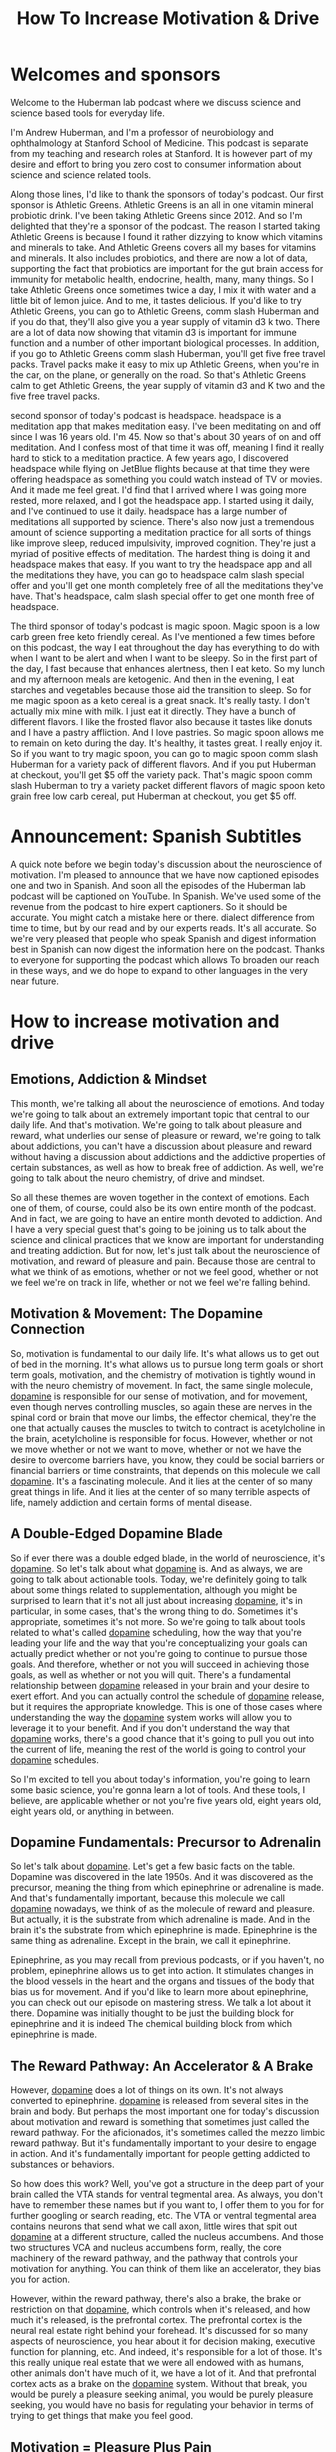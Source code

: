 :PROPERTIES:
:ID:       992061f3-0a9a-4e00-b7bd-f382cb2bf891
:END:
#+title: How To Increase Motivation & Drive

* Welcomes and sponsors
:PROPERTIES:
:CUSTOM_ID: welcomes-and-sponsors
:END:
Welcome to the Huberman lab podcast where we discuss science and science
based tools for everyday life.

I'm Andrew Huberman, and I'm a professor of neurobiology and
ophthalmology at Stanford School of Medicine. This podcast is separate
from my teaching and research roles at Stanford. It is however part of
my desire and effort to bring you zero cost to consumer information
about science and science related tools.

Along those lines, I'd like to thank the sponsors of today's podcast.
Our first sponsor is Athletic Greens. Athletic Greens is an all in one
vitamin mineral probiotic drink. I've been taking Athletic Greens
since 2012. And so I'm delighted that they're a sponsor of the podcast.
The reason I started taking Athletic Greens is because I found it rather
dizzying to know which vitamins and minerals to take. And Athletic
Greens covers all my bases for vitamins and minerals. It also includes
probiotics, and there are now a lot of data, supporting the fact that
probiotics are important for the gut brain access for immunity for
metabolic health, endocrine, health, many, many things. So I take
Athletic Greens once sometimes twice a day, I mix it with water and a
little bit of lemon juice. And to me, it tastes delicious. If you'd like
to try Athletic Greens, you can go to Athletic Greens, comm slash
Huberman and if you do that, they'll also give you a year supply of
vitamin d3 k two. There are a lot of data now showing that vitamin d3 is
important for immune function and a number of other important biological
processes. In addition, if you go to Athletic Greens comm slash
Huberman, you'll get five free travel packs. Travel packs make it easy
to mix up Athletic Greens, when you're in the car, on the plane, or
generally on the road. So that's Athletic Greens calm to get Athletic
Greens, the year supply of vitamin d3 and K two and the five free travel
packs.

second sponsor of today's podcast is headspace. headspace is a
meditation app that makes meditation easy. I've been meditating on and
off since I was 16 years old. I'm 45. Now so that's about 30 years of on
and off meditation. And I confess most of that time it was off, meaning
I find it really hard to stick to a meditation practice. A few years
ago, I discovered headspace while flying on JetBlue flights because at
that time they were offering headspace as something you could watch
instead of TV or movies. And it made me feel great. I'd find that I
arrived where I was going more rested, more relaxed, and I got the
headspace app. I started using it daily, and I've continued to use it
daily. headspace has a large number of meditations all supported by
science. There's also now just a tremendous amount of science supporting
a meditation practice for all sorts of things like improve sleep,
reduced impulsivity, improved cognition. They're just a myriad of
positive effects of meditation. The hardest thing is doing it and
headspace makes that easy. If you want to try the headspace app and all
the meditations they have, you can go to headspace calm slash special
offer and you'll get one month completely free of all the meditations
they've have. That's headspace, calm slash special offer to get one
month free of headspace.

The third sponsor of today's podcast is magic spoon. Magic spoon is a
low carb green free keto friendly cereal. As I've mentioned a few times
before on this podcast, the way I eat throughout the day has everything
to do with when I want to be alert and when I want to be sleepy. So in
the first part of the day, I fast because that enhances alertness, then
I eat keto. So my lunch and my afternoon meals are ketogenic. And then
in the evening, I eat starches and vegetables because those aid the
transition to sleep. So for me magic spoon as a keto cereal is a great
snack. It's really tasty. I don't actually mix mine with milk. I just
eat it directly. They have a bunch of different flavors. I like the
frosted flavor also because it tastes like donuts and I have a pastry
affliction. And I love pastries. So magic spoon allows me to remain on
keto during the day. It's healthy, it tastes great. I really enjoy it.
So if you want to try magic spoon, you can go to magic spoon comm slash
Huberman for a variety pack of different flavors. And if you put
Huberman at checkout, you'll get $5 off the variety pack. That's magic
spoon comm slash Huberman to try a variety packet different flavors of
magic spoon keto grain free low carb cereal, put Huberman at checkout,
you get $5 off.

* Announcement: Spanish Subtitles
:PROPERTIES:
:CUSTOM_ID: announcement-spanish-subtitles
:END:
A quick note before we begin today's discussion about the neuroscience
of motivation. I'm pleased to announce that we have now captioned
episodes one and two in Spanish. And soon all the episodes of the
Huberman lab podcast will be captioned on YouTube. In Spanish. We've
used some of the revenue from the podcast to hire expert captioners. So
it should be accurate. You might catch a mistake here or there. dialect
difference from time to time, but by our read and by our experts reads.
It's all accurate. So we're very pleased that people who speak Spanish
and digest information best in Spanish can now digest the information
here on the podcast. Thanks to everyone for supporting the podcast which
allows To broaden our reach in these ways, and we do hope to expand to
other languages in the very near future.

* How to increase motivation and drive
:PROPERTIES:
:CUSTOM_ID: how-to-increase-motivation-and-drive
:END:
** Emotions, Addiction & Mindset
:PROPERTIES:
:CUSTOM_ID: emotions-addiction-mindset
:END:
This month, we're talking all about the neuroscience of emotions. And
today we're going to talk about an extremely important topic that
central to our daily life. And that's motivation. We're going to talk
about pleasure and reward, what underlies our sense of pleasure or
reward, we're going to talk about addictions, you can't have a
discussion about pleasure and reward without having a discussion about
addictions and the addictive properties of certain substances, as well
as how to break free of addiction. As well, we're going to talk about
the neuro chemistry, of drive and mindset.

So all these themes are woven together in the context of emotions. Each
one of them, of course, could also be its own entire month of the
podcast. And in fact, we are going to have an entire month devoted to
addiction. And I have a very special guest that's going to be joining us
to talk about the science and clinical practices that we know are
important for understanding and treating addiction. But for now, let's
just talk about the neuroscience of motivation, and reward of pleasure
and pain. Because those are central to what we think of as emotions,
whether or not we feel good, whether or not we feel we're on track in
life, whether or not we feel we're falling behind.

** Motivation & Movement: The Dopamine Connection
:PROPERTIES:
:CUSTOM_ID: motivation-movement-the-dopamine-connection
:END:
So, motivation is fundamental to our daily life. It's what allows us to
get out of bed in the morning. It's what allows us to pursue long term
goals or short term goals, motivation, and the chemistry of motivation
is tightly wound in with the neuro chemistry of movement. In fact, the
same single molecule, [[id:a078c7ee-1a8a-48d4-917f-29a613464670][dopamine]] is responsible for our sense of
motivation, and for movement, even though nerves controlling muscles, so
again these are nerves in the spinal cord or brain that move our limbs,
the effector chemical, they're the one that actually causes the muscles
to twitch to contract is acetylcholine in the brain, acetylcholine is
responsible for focus. However, whether or not we move whether or not we
want to move, whether or not we have the desire to overcome barriers
have, you know, they could be social barriers or financial barriers or
time constraints, that depends on this molecule we call [[id:a078c7ee-1a8a-48d4-917f-29a613464670][dopamine]]. It's a
fascinating molecule. And it lies at the center of so many great things
in life. And it lies at the center of so many terrible aspects of life,
namely addiction and certain forms of mental disease.

** A Double-Edged Dopamine Blade
:PROPERTIES:
:CUSTOM_ID: a-double-edged-dopamine-blade
:END:
So if ever there was a double edged blade, in the world of neuroscience,
it's [[id:a078c7ee-1a8a-48d4-917f-29a613464670][dopamine]]. So let's talk about what [[id:a078c7ee-1a8a-48d4-917f-29a613464670][dopamine]] is. And as always, we
are going to talk about actionable tools. Today, we're definitely going
to talk about some things related to supplementation, although you might
be surprised to learn that it's not all just about increasing [[id:a078c7ee-1a8a-48d4-917f-29a613464670][dopamine]],
it's in particular, in some cases, that's the wrong thing to do.
Sometimes it's appropriate, sometimes it's not more. So we're going to
talk about tools related to what's called [[id:a078c7ee-1a8a-48d4-917f-29a613464670][dopamine]] scheduling, how the
way that you're leading your life and the way that you're
conceptualizing your goals can actually predict whether or not you're
going to continue to pursue those goals. And therefore, whether or not
you will succeed in achieving those goals, as well as whether or not you
will quit. There's a fundamental relationship between [[id:a078c7ee-1a8a-48d4-917f-29a613464670][dopamine]] released
in your brain and your desire to exert effort. And you can actually
control the schedule of [[id:a078c7ee-1a8a-48d4-917f-29a613464670][dopamine]] release, but it requires the
appropriate knowledge. This is one of those cases where understanding
the way the [[id:a078c7ee-1a8a-48d4-917f-29a613464670][dopamine]] system works will allow you to leverage it to your
benefit. And if you don't understand the way that [[id:a078c7ee-1a8a-48d4-917f-29a613464670][dopamine]] works,
there's a good chance that it's going to pull you out into the current
of life, meaning the rest of the world is going to control your [[id:a078c7ee-1a8a-48d4-917f-29a613464670][dopamine]]
schedules.

So I'm excited to tell you about today's information, you're going to
learn some basic science, you're gonna learn a lot of tools. And these
tools, I believe, are applicable whether or not you're five years old,
eight years old, eight years old, or anything in between.

** Dopamine Fundamentals: Precursor to Adrenalin
:PROPERTIES:
:CUSTOM_ID: dopamine-fundamentals-precursor-to-adrenalin
:END:
So let's talk about [[id:a078c7ee-1a8a-48d4-917f-29a613464670][dopamine]]. Let's get a few basic facts on the table.
Dopamine was discovered in the late 1950s. And it was discovered as the
precursor, meaning the thing from which epinephrine or adrenaline is
made. And that's fundamentally important, because this molecule we call
[[id:a078c7ee-1a8a-48d4-917f-29a613464670][dopamine]] nowadays, we think of as the molecule of reward and pleasure.
But actually, it is the substrate from which adrenaline is made. And in
the brain it's the substrate from which epinephrine is made. Epinephrine
is the same thing as adrenaline. Except in the brain, we call it
epinephrine.

Epinephrine, as you may recall from previous podcasts, or if you
haven't, no problem, epinephrine allows us to get into action. It
stimulates changes in the blood vessels in the heart and the organs and
tissues of the body that bias us for movement. And if you'd like to
learn more about epinephrine, you can check out our episode on mastering
stress. We talk a lot about it there. Dopamine was initially thought to
be just the building block for epinephrine and it is indeed The chemical
building block from which epinephrine is made.

** The Reward Pathway: An Accelerator & A Brake
:PROPERTIES:
:CUSTOM_ID: the-reward-pathway-an-accelerator-a-brake
:END:
However, [[id:a078c7ee-1a8a-48d4-917f-29a613464670][dopamine]] does a lot of things on its own. It's not always
converted to epinephrine. [[id:a078c7ee-1a8a-48d4-917f-29a613464670][dopamine]] is released from several sites in the
brain and body. But perhaps the most important one for today's
discussion about motivation and reward is something that sometimes just
called the reward pathway. For the aficionados, it's sometimes called
the mezzo limbic reward pathway. But it's fundamentally important to
your desire to engage in action. And it's fundamentally important for
people getting addicted to substances or behaviors.

So how does this work? Well, you've got a structure in the deep part of
your brain called the VTA stands for ventral tegmental area. As always,
you don't have to remember these names but if you want to, I offer them
to you for for further googling or search reading, etc. The VTA or
ventral tegmental area contains neurons that send what we call axon,
little wires that spit out [[id:a078c7ee-1a8a-48d4-917f-29a613464670][dopamine]] at a different structure, called the
nucleus accumbens. And those two structures VCA and nucleus accumbens
form, really, the core machinery of the reward pathway, and the pathway
that controls your motivation for anything. You can think of them like
an accelerator, they bias you for action.

However, within the reward pathway, there's also a brake, the brake or
restriction on that [[id:a078c7ee-1a8a-48d4-917f-29a613464670][dopamine]], which controls when it's released, and how
much it's released, is the prefrontal cortex. The prefrontal cortex is
the neural real estate right behind your forehead. It's discussed for so
many aspects of neuroscience, you hear about it for decision making,
executive function for planning, etc. And indeed, it's responsible for a
lot of those. It's this really unique real estate that we were all
endowed with as humans, other animals don't have much of it, we have a
lot of it. And that prefrontal cortex acts as a brake on the [[id:a078c7ee-1a8a-48d4-917f-29a613464670][dopamine]]
system. Without that break, you would be purely a pleasure seeking
animal, you would be purely pleasure seeking, you would have no basis
for regulating your behavior in terms of trying to get things that make
you feel good.

** Motivation = Pleasure Plus Pain
:PROPERTIES:
:CUSTOM_ID: motivation-pleasure-plus-pain
:END:
And that brings us to the important feature of motivation, which is that
motivation is a two part process, which is about balancing pleasure and
pain. Okay, most people think about motivation and reward, and [[id:a078c7ee-1a8a-48d4-917f-29a613464670][dopamine]]
is just trying to achieve pleasure. And indeed, [[id:a078c7ee-1a8a-48d4-917f-29a613464670][dopamine]] is released in
the brain from the VA at the nucleus accumbens, when we experience
things that we like.

So here's the way to conceptualize this. And if you can internalize
this, in your mind, it will really help you as you move through your day
trying to understand why you might be motivated or not motivated for
certain things. So when you're just sitting around not doing much of
anything, maybe you wake up in bed in the morning, you're thinking about
getting, getting up or not, this reward pathway is releasing [[id:a078c7ee-1a8a-48d4-917f-29a613464670][dopamine]] at
a rate of about three or four times per second, it's kind of firing in a
low level when I say firing me an electrical activity in the neurons. So
when you're just around, you feel okay, not depressed, not highly
motivated, not excited, maybe three or four times a second. If suddenly,
you get excited about something, you anticipate something, not receive
an award, but you get excited in an anticipatory way, then the rate of
firing the rate of activity in this reward pathway suddenly increases to
like 30 or 40 times. And it has the effect of creating a sense of action
or desire to move in the direction of the thing that you're craving. In
fact, it's fair to say that [[id:a078c7ee-1a8a-48d4-917f-29a613464670][dopamine]] is responsible for one thing and
for craving, and that's distinctly different from the way that you hear
it talked about normally, which is that it's involved in pleasure.

So yes, [[id:a078c7ee-1a8a-48d4-917f-29a613464670][dopamine]] is released in response to sex, it's released in
response to food, it's released in response to a lot of things. But it's
mostly released in anticipation and craving for a particular thing. It
has the effect of narrowing our focus for the thing that we crave. And
that thing could be as simple as a cup of coffee, it could be as
important as a big board meeting, it could be a big final exam, it could
be the person that we're excited to meet or see, [[id:a078c7ee-1a8a-48d4-917f-29a613464670][dopamine]] doesn't care
about what you're craving, it just releases at a particular rate. In
fact, if we just take a step back, and we look at the scientific data on
how much the [[id:a078c7ee-1a8a-48d4-917f-29a613464670][dopamine]] firing increases in response to different things,
you get a pretty interesting window into how your brain works and why
you might be motivated or not motivated.

** The Dopamine Staircase: Food, Sex, Nicotine, Cocaine, Amphetamine
:PROPERTIES:
:CUSTOM_ID: the-dopamine-staircase-food-sex-nicotine-cocaine-amphetamine
:END:
Let's say you're hungry, or you're looking forward to a cup of coffee,
or you're going to see your partner. Well, your [[id:a078c7ee-1a8a-48d4-917f-29a613464670][dopamine]] neurons are
firing at a low rate until you start thinking about the thing that you
want or the thing that you're looking forward to. Let's say you're
craving chocolate or a good meal, steak if you like steak, or a nice
plate of pasta, if you like pasta. When you eat that food, the amount of
[[id:a078c7ee-1a8a-48d4-917f-29a613464670][dopamine]] that's released in Reward pathway goes up about 50% above
baseline, the neurons there go from firing, you know, three or four
times per second to, you know, six or 10 times per second, it really
depends. And these aren't exact numbers. But if we were to measure the
amount of [[id:a078c7ee-1a8a-48d4-917f-29a613464670][dopamine]] that's released, it goes up about 50%. Alright, set
sex, which is fundamental to our species, continuation and reproduction,
although it doesn't have to be for for conceiving children. Sex does
release [[id:a078c7ee-1a8a-48d4-917f-29a613464670][dopamine]] and increases [[id:a078c7ee-1a8a-48d4-917f-29a613464670][dopamine]] levels about 100%. So basically
doubles. From nicotine of the sort that's in cigarettes, or some people
are taking nicotine in supplemental form, increases the amount of
[[id:a078c7ee-1a8a-48d4-917f-29a613464670][dopamine]] about 150% above baseline. It also does some other things that
we're going to talk about. But nicotine does that. And it's kind of
interesting that nicotine would increase the amount of [[id:a078c7ee-1a8a-48d4-917f-29a613464670][dopamine]] in your
brain very quickly, within seconds, that's 150 times over baseline as
opposed to sex which is 100% above or food which is 50%. Cocaine and
amphetamine increased the amount of [[id:a078c7ee-1a8a-48d4-917f-29a613464670][dopamine]] that's released 1000 fold
within about 10 seconds of consuming the drug.

** Subjective Control of Dopamine Release
:PROPERTIES:
:CUSTOM_ID: subjective-control-of-dopamine-release
:END:
However, just thinking about food, about sex, about nicotine, if you
like nicotine, or cocaine or amphetamine, can increase the amount of
[[id:a078c7ee-1a8a-48d4-917f-29a613464670][dopamine]] that's released to the same degree as actually consuming the
drug. Now, it depends, in some cases, for instance, the cocaine user,
the attic that wants cocaine can't just think about cocaine, and
increase the amount of that's released about a thousandfold, it's
actually much lower. But it's just enough to put them on the motivation
track for it to crave that particular thing.

Now, there are reasons why you would have brain circuitry like this, I
mean, brain circuitry like this didn't evolve to get you addicted. Brain
circuitry like this evolved in order to motivate behaviors toward
particular goals . Wwhen you're thirsty, sex in order to reproduce. And
we're going to talk about the relationship between estrogen and
testosterone and the [[id:a078c7ee-1a8a-48d4-917f-29a613464670][dopamine]] system because those hormones actually
bias [[id:a078c7ee-1a8a-48d4-917f-29a613464670][dopamine]] to be released. These things, and these brain areas and
neurons were part of the evolutionary history that led to the
continuation of our species. Things like cocaine and amphetamine, are
disastrous for most people, because they release so much [[id:a078c7ee-1a8a-48d4-917f-29a613464670][dopamine]], and
they create these closed loops where people, then only crave the
particular thing, cocaine, amphetamine, that leads to those massive
amounts of [[id:a078c7ee-1a8a-48d4-917f-29a613464670][dopamine]] release, most things don't release that that level
of [[id:a078c7ee-1a8a-48d4-917f-29a613464670][dopamine]].

** Social Media and Video Games
:PROPERTIES:
:CUSTOM_ID: social-media-and-video-games
:END:
Now nowadays, there's a ton of interest in social media, and in video
games. And it, there have been some measurements of the amount of
[[id:a078c7ee-1a8a-48d4-917f-29a613464670][dopamine]] released video games, especially video games that have a very
high update speed, where there's novel territory all the time. Now,
novelty is a big stimulus of [[id:a078c7ee-1a8a-48d4-917f-29a613464670][dopamine]], those can release [[id:a078c7ee-1a8a-48d4-917f-29a613464670][dopamine]]
somewhere between nicotine and cocaine, so very high levels of [[id:a078c7ee-1a8a-48d4-917f-29a613464670][dopamine]]
release.

** Addiction & Dopamine: Progressively Diminishing Returns
:PROPERTIES:
:CUSTOM_ID: addiction-dopamine-progressively-diminishing-returns
:END:
Social media is an interesting one, because the amount of [[id:a078c7ee-1a8a-48d4-917f-29a613464670][dopamine]]
that's released in response to logging onto social media initially could
be quite high. But it seems like likely that there's a taper in the
amount of [[id:a078c7ee-1a8a-48d4-917f-29a613464670][dopamine]], but and yet people still get addicted.

** Novelty, Sensation-Seeking & Anticipation
:PROPERTIES:
:CUSTOM_ID: novelty-sensation-seeking-anticipation
:END:
So why, why is it that we can get addicted to things that fail to get,
to elicit the same massive amount of pleasure that they initially did.
Being addicted to something isn't just about the fact that it feels so
good that you want to do it over and over again. And that's because of
this pleasure, pain, balance that underlies motivation.

So let's look a little bit closer at the pleasure, pain balance, because
therein lies the tools for you to be able to control motivation toward
healthy things and avoid motivated behaviors towards things that are
destructive for you. There are a lot of reasons why people try novel
behaviors, whether or not those are drugs or whether or not those are
adventure, thrill seeking things are they seek out new partners, where
you know, they take a new class, as you'll notice, I'm not placing any
judgment or value on these different behaviors, although I think it's
fair to point out that for most people, addictive drugs, like cocaine
and amphetamine, are very destructive. Actually, we know that about 15
to 20% of people have a genetic bias towards addiction, that, you know,
you sometimes hear that the first time that you use a drug, you can
become addicted to it. That's actually not been shown to be true for
most things, and most people, but for some people, that actually is
true. And we'll talk a little bit later about why certain people are
heavily biased toward becoming addicts on the first use of a particular
drug. It's actually very interesting. It has everything to do with
whether or not they were formerly addicted to something else.

** Craving: Part Pain, Part Pleasure & Pain Always Prevails
:PROPERTIES:
:CUSTOM_ID: craving-part-pain-part-pleasure-pain-always-prevails
:END:
But in any case, the way that addiction works, and the way that
motivation works generally in the non addictive setting, is that when
you anticipate something a little bit of [[id:a078c7ee-1a8a-48d4-917f-29a613464670][dopamine]] is released, and then
when you reach that thing, you're engaged in that thing. The amount of
[[id:a078c7ee-1a8a-48d4-917f-29a613464670][dopamine]] goes up even further. But as you repeatedly pursue a behavior,
and you repeatedly engage with a particular thing, let's say you love
running, or you love chocolate, as you eat a piece of chocolate, believe
it or not, it tastes good. And then there's a shift away from activation
of [[id:a078c7ee-1a8a-48d4-917f-29a613464670][dopamine]]. And there are other chemicals that are released, that
trigger a low level sense of pain.

Now, you might not feel his physical pain, but the craving that you feel
is both one part [[id:a078c7ee-1a8a-48d4-917f-29a613464670][dopamine]] and one part the mirror image of [[id:a078c7ee-1a8a-48d4-917f-29a613464670][dopamine]],
which is the pain or the craving for yet another piece of chocolate. And
this is a very important and subtle feature of the [[id:a078c7ee-1a8a-48d4-917f-29a613464670][dopamine]] system
that's not often discussed, people always talk about just as pleasure,
you love social media. So it gives you [[id:a078c7ee-1a8a-48d4-917f-29a613464670][dopamine]], and so you engage in
that you like chocolate, it releases [[id:a078c7ee-1a8a-48d4-917f-29a613464670][dopamine]].

So you do that. But for every bit of dopamine that's released, there's
another circuit in the brain that creates, you can think of it as kind
of like a downward deflection in pleasure. So you engage in something
you really want, and there's an increase in pleasure. And then there's
a, without you doing anything, there's a mirror image of that, which is
a downward deflection and pleasure, which we're calling pain. So for
every bit of pleasure, there is a mirror image experience of pain, and
they overlap in time very closely.

So it's sometimes hard to sense this, but try it the next time you eat
something really delicious, you'll take a bite, it tastes delicious. And
part of the experience is to want more of that thing. This is true for
any pleasureful experience. Now, the diabolical part about dopamine is
that because it didn't evolve, in order to get you to indulge in more
and more and more of something, what happens is that initially, you
experience an increase in pleasure. And you also experience this
increase in pain shortly after or woven in with the pleasure that makes
you want more of that thing. But with each subsequent time, that you
encounter that thing, that you pursue the chocolate, that you you pursue
the lover each time, the experience of dopamine release and pleasure is
diminished a little bit. And the diabolical thing is that the pain
response is increased a little bit.

And this is best observed in the context of drug seeking behavior. The
first time someone decides to take cocaine or amphetamine, they may do
it out of boredom, they may do it out of peer pressure, they may do it
to relieve some internal sense, maybe they're bored, or they're just
excited, maybe they're high in novelty, novelty seeking. There are a lot
of reasons why people might try a drug, far too many for us to, you
know, to get into our purse here. Maybe they don't even want to do it,
but someone encourages them. They will experience a huge dopamine
release, and they will feel likely very good. However, the next time
they take it, it won't feel quite as good. And it won't feel even as
good the third time or the next time.

But the amount of pain, the amount of craving that they experienced for
the drug will increase over time. So much of our pursuit of pleasure is
simply to reduce the pain of craving. So the next time you experience
something you really like, I don't want to take you out of that
experience. But it's really important that you notice this, that if
there's something you really enjoy, part of that enjoyment is about the
anticipation and wanting of more of that thing. And that's the pain
system in action.

** Desire Scales With Pain: The Yearning Function
:PROPERTIES:
:CUSTOM_ID: desire-scales-with-pain-the-yearning-function
:END:
And so we can distinguish between dopamine, which is really about
pleasure and dopamine which is really about motivation to pursue more in
order to relieve or exclude future pain. Let me repeat that. Dopamine
isn't as much about pleasure as much as it is about motivation and
desire to pursue more in order to reduce the amount of pain. And we are
now talking about pain as a psychological pain and a craving, although
people that miss a lover very badly, or that really crave a food very
badly, or that are addicted to a drug and can't access it will
experience that as a physical craving and a mental craving. The body and
brain are linked in this way. It's almost they'll describe it as
painful. They yearn for it.

And I think the word yearning is one that's very valuable in this
context, because yearning seems to include a whole body experience more
than just wanting, which could just be up in the mind. So your desire
for something is proportional to how pleasurable it is to indulge in
that thing, but also how much pain you experience when you don't have
it.

** The Croissant Craving Circuit
:PROPERTIES:
:CUSTOM_ID: the-croissant-craving-circuit
:END:
And you can now start to let your mind wander into all sorts of examples
of addictions or things that you happen to like. I'll use the example
that I sometimes use on here, which is my love of croissants, although
several of you pointed out these are called croissant. But then it
sounds like I'm trying to speak French and I always tried to do that
when I was a kid and I went to a bilingual school and it failed, then
it's gonna fail now, so I'm gonna call them croissants. They're
delicious. I love them. A really good one makes me want to eat six.
That's true. I have pretty good impulse control, I think, but it makes
me want to eat six. I taste it and it tastes so delicious. And unless I
really forced myself to experience the taste of it in my mouth and how
flaky, I'm getting hungry for it right now, and delicious, the croissant
is mostly, the taste of that croissant makes me want to eat more
croissants.

** "Here and Now" Molecules: [[id:2b6e8820-a254-4138-ad80-dc71c97a8082][Serotonin]], Bliss & Raphe Nucleus
:PROPERTIES:
:CUSTOM_ID: here-and-now-molecules-serotonin-bliss-raphe-nucleus
:END:
Now, eventually blood sugar goes up, satiety is reached, etc. What
happens then, what is satisfaction and satiety about? Well, that's a
separate neuromodulator. That's about the neuromodulator [[id:2b6e8820-a254-4138-ad80-dc71c97a8082][Serotonin]]. It's
about oxytocin. It's about a hormone system that involves something
called prolactin. So we're going to talk about all all of those in the
book, the molecule of more wonderful book. Those were described as the
here and now molecules, the ones that allow you to experience your
sensations and pleasure in the present, and for which the brain stops
projecting into the future.

##In Your Skin Or Out In the World So now let's talk about craving. And,
and these so called here and now molecules and how those engage in a
kind of push pull balance that will allow you to not just feel more
motivated, but also to enjoy the things in life that you are pursuing to
much greater degree. We have neurons in an area of our brain called the
raphe, RAPHE. The raphe releases [[id:2b6e8820-a254-4138-ad80-dc71c97a8082][Serotonin]] at different places in the
brain. [[Id:2b6e8820-A254-4138-Ad80-Dc71c97a8082][Serotonin]] is the molecule of bliss and contentment for what you
already have. I've talked before about excteroception. Exteroception is
a focus on the outside world, everything beyond the confines of your
skin. I also talked about interoception, a focus on things that are
happening internally within the confines of your skin.

Dopamine, and [[id:2b6e8820-a254-4138-ad80-dc71c97a8082][Serotonin]] can be thought of as related to external
reception. Dopamine makes us focused on things outside us that are
beyond what we call our personal space, where we actually have to move
and take action in order to achieve things. And [[id:2b6e8820-a254-4138-ad80-dc71c97a8082][Serotonin]] in general has
to do with the things that are in our immediate here and now. Hence the
description of these as the here and now molecules.

So it's interesting to point out that the body and the brain can direct
its attention towards things outside us or inside us or split our
attention between those. I talked about this in a previous podcast, but
if you didn't see it, no problem.

** Cannabinoids Lethargy & Forgetfulness
:PROPERTIES:
:CUSTOM_ID: cannabinoids-lethargy-forgetfulness
:END:
Just understand that dopamine biases us toward thinking about what we
don't have, whereas [[id:2b6e8820-a254-4138-ad80-dc71c97a8082][Serotonin]] and some of the related molecules like the
endocannabinoids if you picked up on the word cannabinoid, yes, it's
like cannabis because cannabis attaches to Endocannabinoid receptors.
And the endocannabinoids are receptors that, and chemicals that the
cannabinoids, that you naturally make, that are involved in things like
forgetting. It's not a coincidence that pot smokers don't have the most
terrific memory. You may know a few that have great memories. But
chances are they would have even better memories if they weren't pot
smokers.

But you make these molecules that bind to these receptors that make you
feel kind of blissed out and content in the present. Those are receptors
that exist in us not for the sake of consuming THC or marijuana, but for
sake of binding of our natural endogenous cannabinoids. So you got these
two systems, they're kind of like a push pull.

** The Almond Meditation
:PROPERTIES:
:CUSTOM_ID: the-almond-meditation
:END:
And if you were to say do the, you know, in the book, or wherever you
go, there you are.

Jon Kabat Zinn talks about this meditation practice that's different
than most meditation practices where you eat one almond, and you focus
all of your attention on the almond and the taste of the almond and the
texture of the almond. That's really a mindfulness practice that's
geared towards trying to take a behavior, which is normally about
pursuit, normally feeding as we're going we engage in feeding because of
dopamine, we pursue more of a food because of that pleasure-pain
relationship I talked about before. The focus on the one almond, or the
or becoming very present in any behavior, that normally would be a kind
of extra receptive pursuit behavior, and bring it into the here and now.
That's a mental trick, or a mental task that the mindfulness community
has really embraced in order to try and create increased pleasure for
what you already have. It's really trying to accomplish a shift from
dopamine being released to [[id:2b6e8820-a254-4138-ad80-dc71c97a8082][Serotonin]] and the cannabinoid system being
involved in that behavior.

So if you're interested in mindfulness, which is something I've talked
about before on this podcast, and I sort of made some off the cuff jokes
about the opposite of mindfulness being mindlessness. Mindfulness is a
vast space that is a mindful practice that a lot of people have engaged
in. And indeed, it can give you deeper appreciation for things that you
already have.

** Drugs That Shift Exteroception Versus Interoception
:PROPERTIES:
:CUSTOM_ID: drugs-that-shift-exteroception-versus-interoception
:END:
Dopamine has the quality of making people kind of rapidly in pursuit of
things. Look at people who are high on cocaine or amphetamine and they
are almost entirely extra receptive. Drugs like marijuana, the opioids,
anything that really hits the [[id:2b6e8820-a254-4138-ad80-dc71c97a8082][Serotonin]] system hard tend to make people
rather lethargic and content to stay exactly where they are. They don't
want to pursue much at all.

Occasionally, when people smoke marijuana or consume THC, their appetite
goes way up, and they really want to consume food. That's because of its
effects on insulin and its effects on blood sugar, which is a slightly
separate matter. But since some of you, probably your minds might have
gone to your, to those, either experiences or reports of what pot does.
That's why it does that. So you've got these molecules like dopamine
that make you focused on the things you want and the things you crave.
And then you've got the molecules that make you content with what you
have.

** Emotional Balance, Active & Passive Manipulation
:PROPERTIES:
:CUSTOM_ID: emotional-balance-active-passive-manipulation
:END:
So the most important thing, perhaps, in creating a healthy emotional
landscape is to have a balance between these two neuromodulator systems.
People that are always in anticipation and desire and seeking. That's
wonderful for pursuing goals. However, it's terrible for enjoying life.
And actually, those people are actually quite difficult to be around.
There's a certain almost, um, sociopathic element to people who are what
they call hyper dopaminergic. People who are always on the dopaminergic
scale, to the point where they are always pursuing goals. In fact, those
people are known to be, at least in the psychological spectrum, they can
be very manipulative, you know, dopamine, and the pursuit of something
doesn't necessarily have to be high energy and intense from the outside
when you observe it from the outside. In fact, there are people who will
manipulate in order to get what they want. This has been shown who have
high levels of dopamine release in their brain, but they've learned that
a kind of passive manipulation is the best way to maneuver through a
particular environment.

I don't want to focus too much on sociopathy, because those are kind of
extreme examples. But it just goes to show that people who identify a
goal and realize the series of steps that they need to take in order to
achieve that goal can either do it through ethical means or non ethical
means they can do it through active pursuit being the kind of type a
person that's always declaring their goals. And going after it, posting
it on Instagram, telling everybody about it, trying to recruit others,
there's that phenotype. There's that kind of signature of dopamine.

And then there are the people that want to get what they want. And
they're doing it by always serving other people by always taking care of
everybody else's needs by always trying to accomplish their goals, but
through a mode that at least from the outside seems more passive, or
more about supporting others, neither of these are good or bad. And
that's because dopamine is a molecule, it doesn't care how you reach
your goals, it only cares that you reach your goals, because the synth,
the internal sensation is one again, of mild pleasure, a little bit of
pain, although more pain over time, if you're not reaching those goals,
and it takes you away from the here and now.

** Procrastination: Leveraging Stress, Breathing, Caffeine, L-Tyrosine, Prescription Drugs
:PROPERTIES:
:CUSTOM_ID: procrastination-leveraging-stress-breathing-caffeine-l-tyrosine-prescription-drugs
:END:
So at about this point in the podcast, I'm guessing that some of you are
thinking, Okay, great, I want more dopamine, I want to be more
motivated. I don't want to procrastinate as much. And I want to be able
to experience life, I want these here and now molecules to be released
as well.

Well, there is a way to do that. But you have to understand the source
of procrastination is not one thing. There are basically two kinds of
procrastinators or so says the research. The first kind are people that
actually really enjoy the stress of the impending deadline, it's the
only way they can get into action. These are people that really like the
feeling of, you know, something being due in an hour, and how activated
and sharpened focus that makes them feel. Those people are people that
are tapping into the epinephrine system, the stress system, and for
which the stress really tightens their ability to see. It creates that
soda straw view of the world, it creates an action element in the body
that makes them feel like they want to move, it really eliminates all
the distractions, distractions for them. So they're actually leveraging
stress, internal stress, in order to achieve a state that they can't
seem to otherwise achieve.

I won't tell you what to do in order to overcome all kinds of
procrastination. But from a logical perspective, it makes sense,
therefore, for those kinds of people to think about other ways that they
can get their system into activation. I've talked about this in previous
podcasts. But a couple of those tools might be the what we call super
oxygenation breathing, which I admit is not always super oxygenating. So
this would be if you want, didn't want to consume anything, this could
be 25 or 30 cycles of in deep inhales and exhales it's likely to create
some anxiety and low level stress. If you're someone who's prone to
panic attacks. I wouldn't recommend this. But it's pretty
straightforward. It will deploy adrenaline into your system and you will
find that your visual field is focused and you will be able to work and
focus better than if you just kind of waited around for some wave of
motivation to wash over you. Normally, you're waiting for that deadline
to come into sight and then that's what the stimulus is but you can self
direct adrenaline release without ingesting anything. You can also
ingest coffee, caffeine or you know, Maté or something like that, which
is what I prefer very often to coffee, which has caffeine. Caffeine does
release dopamine at low levels, how much it releases dopamine is
unclear. It's aims to increase firing in these neurons in the nucleus
accumbens by about 30%, which is a pretty low level, but it can create
agitation. So for caffeine sensitive people, that could be a problem.
I've talked before about things like l tyrosine, the precursor to
dopamine, or mceuen. appearance, I talked about that in the last
episode. But if you didn't see that, just to remind you, l tyrosine is
present. In red meats, it's in certain nuts. And l tyrosine is the
precursor to dopamine. You can supplement all tyrosine if you like, you
will get a big inflection in dopamine, but there is a crash associated
with it. However, it will increase motivation in the short term. Not
suggesting anyone do this. I want to be very clear say what I always say
I'm not a doctor, I don't prescribe anything. I'm a professor, I profess
things. You have to know whether or not these things are appropriate for
your mental and physical health or not. So you need to consult a doctor.
For instance, people who suffer from schizotypal or schizophrenia or
mania should probably not be taking supplements that increase their
dopamine levels.

Now, if you can't increase your level of focus, and your level of
alertness and your level of motivation using breathing, well then there
might be something else at play. There are other procrastinators for
which they simply are not releasing enough dopamine, they're not making
enough dopamine. And for those people, there are a variety of things
that can increase dopamine, I do suggest you talk to a psychiatrist or
doctor I've talked about mucuna pruriens, which is 99.9% l dopa, the
precursor to dopamine. So there are people that do much better when they
take things that increase their dopamine levels. There are
antidepressants like Wellbutrin, probuterone, which increass (is that
the other name for it), which increased dopamine and epinephrine, it can
increase risk of epileptic attacks if you're epileptic. So again, you
have to talk to your doctor, but they will increase dopamine and
motivation and focus.

** When Enough Is Never Enough; How Dopamine Undermines Itself
:PROPERTIES:
:CUSTOM_ID: when-enough-is-never-enough-how-dopamine-undermines-itself
:END:
However, if you think back to our earlier discussion about dopamine,
dopamine, if it's very high, creates a sense of pleasure and the desire
for more. So you can also become a person for which enough is never
enough. The only thing that dopamine really wants, is more of the thing
that releases dopamine. And so big inflections in dopamine, whether or
not they come from cocaine, or whether or not they come from a
supplementation caffeine, exercise, study regime, will just make you
want more of something. And we've all heard before of growth mindset,
this incredible discovery of my colleague, Carol Dweck, or some of these
positive mindsets that the psychology community has put forth as really
good for pursuit of goals and pursuit of things that require long bouts
of effort. Well, it's wonderful if you can learn to attach dopamine to
that process psychologically. But if you're starting to augment the
amount of dopamine increase, the amount of dopamine through things like
supplementation and prescription drugs, what's going to happen is,
you're not only going to need to pursue more and more of the sorts of
things that are, that are associated with the dopamine. So more, doing
more studying, more sport, more pursuit, higher mountains, more money,
more whatever. But we know that over time, the mirror image of that the
pain of lack of accomplishment will also increase. This is the
pleasure-pain relationship that we talked about earlier.

So in a few moments, I'm going to talk about how to think about healthy
dopamine schedules. But I just want to take a step back for a second.
And talk a little bit about the flip side of dopamine, what happens
after the so called dopamine crash, what mechanisms are installed in us,
because believe it or not, there are mechanisms that are installed in
all of us that really put the complete and total break on dopamine, why
they're there and what they do, because you've experienced these before,
and there are actually ways that you can navigate them, these dopamine
crashes, or these intentional dopamine suppression mechanisms, in order
to leverage healthier dopamine schedules, and to feel more motivated.

** Dopamine-Prolactin Dynamics: Sex, Reproduction & Refractory Periods
:PROPERTIES:
:CUSTOM_ID: dopamine-prolactin-dynamics-sex-reproduction-refractory-periods
:END:
Perhaps one of the most fundamental mechanisms in all humans is the
neural circuitry designed for seeking out mates and for reproduction.
And that's because the continuation of any one species is the primary
driver for any species. That's just the reality. Now I'm removing all
context here. So whatever I say, of course, it's in the, in the, you
know, on a backdrop of, you know, consensual age, appropriate, species
appropriate, context appropriate all of that. This is not about the
sociology of reproduction and sex. This is about the biology. The
biology of sex in males and females doesn't matter if it's x X
chromosome X, Y chromosome x, x, y, x, y, y, it doesn't matter.

The reality is that dopamine is released on anticipation and
consummation of sex and reproduction. And after orgasm, regardless of
chromosomal background, there's a dramatic decrease in dopamine and an
increase in a hormone called prolactin. Prolactin is associated with
milk letdown in lactating mothers, it's also present in males. And in
general prolactin creates a sense of lethargy of stillness and lack of
desire to move and lack of desire to pursue more of whatever released
the dopamine. Prolactin in fact sets the refractory period on a male's
ability to mate again. Now, this is going to vary tremendously from
individual to individual. It also can, there are data showing that it
can vary tremendously from mate pairing to mate pairing. The number one
thing that releases dopamine is novelty. And it is true that the
refractory period is shortened by the introduction of novel mates.

** The Coolidge Effect: Novelty-Induced Suppression of Prolactin
:PROPERTIES:
:CUSTOM_ID: the-coolidge-effect-novelty-induced-suppression-of-prolactin
:END:
This was first shown in a kind of classic experiment in of all things in
chickens. This is called the Coolidge effect. And the story is, the
story goes and I believe it's a true story. It's actually in all the
neuroendocrinology textbooks, so I believe it's true, is that President
Calvin Coolidge was visiting a chicken farm. They were being taken
around. And the person who was hosting the visit showed them a rooster.
That was Coolidge and his wife were on the visit, and said, This rooster
calculates 1000s of times per day. And Mrs. Coolidge apparently kind of
elbowed President Coolidge and said, You hear that kind of like pointing
out the the prowess of this rooster. And Coolidge said, Yeah, but let me
ask you a question. Same hen, or different hens, it turns out, it was
different hens. And the reason is the introduction of a novel mate
increases dopamine levels. And what's interesting about this is that
after copulation, prolactin goes through the roof and prevents further
copulation, dopamine crashes. But the introduction of some sort of
novelty shortens this.

** Vitamin B6, Zinc As Mild Prolactin Inhibitors
:PROPERTIES:
:CUSTOM_ID: vitamin-b6-zinc-as-mild-prolactin-inhibitors
:END:
Now, this is not a ploy for people to change mates often, that, what
this is, is a story about the dopamine and prolactin system that also
exists in humans. Now, there are actually things that people in certain
communities take in order to bypass these refractory periods.

There's actually drugs that increase dopamine suppress prolactin, and
vice versa. There's actually another way to suppress prolactin. Vitamin
B6 is a fairly potent prolactin inhibitor, as is zinc. And if you look
out there in the literature, and for those of you that are in the
wellness and kind of sports performance community, a lot of the so
called quote unquote, testosterone boosters are actually combinations of
vitamin B6, and zinc, which inhibit prolactin, and by way of inhibiting
prolactin increased dopamine, so they do have some some, you know,
functional effect in that regard. They're not really increasing
testosterone directly, they're suppressing prolactin levels. And there
are clinical conditions like hyperprolactinemia, which leads to massive
decreases in libido, etc. And there are prescription drugs to treat high
hyperprolactinemia which of course, should, you should always talk to an
endocrinologist about those sorts of prescription drugs.

** Schizophrenia, Dopamine Hyperactivity and Side Effects of Anti-Dopaminergic Drugs
:PROPERTIES:
:CUSTOM_ID: schizophrenia-dopamine-hyperactivity-and-side-effects-of-anti-dopaminergic-drugs
:END:
So it's interesting that this very basic mechanism of dopamine and
prolactin this sort of motivation, no, no more motivation is a system
that evolved for reproduction first, but that actually takes place and
you can see in elsewhere in the world. For instance, schizophrenia, a
disease that has many different types and facets, but schizophrenia is a
case of an often of hyper activation of the dopamine system. So much so
that it can make people feel kind of high, they hallucinate. I mean,
we're talking very, very high, or dysregulated dopamine circuits in the
brain. One of the treatments for schizophrenia are drugs that block
dopamine receptors. And if you have the, it's unfortunate, you know,
there are so many people that are out on the street these days who have
schizophrenia, some of whom are taking their meds, some of whom aren't.
If you ever see somebody on the street that's doing what's it's like a
lip smacking and writhing. It's actually called tardive dyskinesia. This
is a movement disorder that's created by taking these anti dopaminergic
drugs.

So you can imagine these anti dopaminergic drugs, while being very
effective in suppressing hallucinations, they create these movement
problems because of dopamine, it's important for the movement circuitry,
so called pyramidal circuitry for the aficionados. In addition, you
sometimes see in males that take these drugs, drugs like haloperidol and
the and the other dopamine blockers that they actually develop breast
tissue, gynecomastia. So the development of male breast tissue is
because of the elevated levels of prolactin because they're suppressing
their dopamine so much. Now, that's a really extreme case. But maybe,
perhaps, if you if you see somebody engaging these very strange kind of
face riding and body riding behaviors, that's actually not a consequence
of their mental illness. That's a consequence, most often of the drugs
that they're taking to treat the mental illness, those are side effects
of those drugs.

** Prolactin, Post-Satisfaction "Lows" & Extending the Arc of Dopamine
:PROPERTIES:
:CUSTOM_ID: prolactin-post-satisfaction-lows-extending-the-arc-of-dopamine
:END:
Now prolactin is increased. Anytime we have some really heightened,
intense experience. It's not just released after sex and reproduction,
prolactin is released after some major event and is actually
responsible, it's thought, for some of postpartum depression. For
different types of kind of the let down, the low, I can distinctly
remember that after finals, or after publishing a big paper, I would be
very, very happy. But then I'd find that oh, you know, like, what next,
are, things might seem a little bit dimmed or dulled out for the next
day or so or the following week. The timescales on these are gonna vary,
because some people release a lot of dopamine for a very long time, in
response to something great, and other people have a quick inflection of
dopamine, and then they're back to feeling not so great. It really
varies from person to person. In fact, long ago, I served as I learned
about dopamine reward circuitry and the relationship between dopamine
and prolactin, I started to leverage this, believe it or not, after some
major event, I would take a couple 100 milligrams of vitamin B5, I think
for people who have diabetic neuropathy, you need to be careful with
vitamin B6, check with your doctor. I was told, although I haven't found
the literature on this, that it can, in some cases, exacerbate
peripheral neuropathy. But for most people, it's thought to be
reasonably safe. But again, always check with your physician. But I
would take some B6 to kind of offset some of that low. And actually, I
don't know if it was subjective or not. But it seemed to have somewhat
of a of a positive effect.

I also started just internalizing the fact that dopamine is so
subjective, there are objective aspects to dopamine and how much is
released. But there's also some subjective effects to dopamine. And so
one of the things that you can do in order to generally just be a
happier person, especially if you're a person in pursuit of long term
goals of any kind, is, the longer that you can extend that positive
phase of the dopamine release. And the more that you can blunt the pain
response to that, the better.

And you can actually do this cognitively, I used to joke with my lab
that when we publish a paper, I would get really excited. But I wouldn't
allow myself to get too excited. What I wanted to do instead, and what
I've still tried to do is try and extend the arc of that positive
experience as long as I possibly can simply by thinking back like, Oh,
that was really cool. I really enjoyed doing that work, I really enjoyed
the discovery, I really enjoy doing that with the people that I was
working with at the time, what a pleasure that was, I can get this very
easily from pictures of people and things like Costello that I really
enjoy trips that I've taken, so you can extend pleasure without having
to engage in that behavior over and over. That's extending the arc of
that dopamine release, as well it offset some of the pain of not having
that experience occur over and over and over again.

** The Chemistry of "I Won, But Now What?"
:PROPERTIES:
:CUSTOM_ID: the-chemistry-of-i-won-but-now-what
:END:
Now for the high performers out there. You're probably familiar with
this. Many people who have a big achievement, their first thoughts are,
well, now what. What am I going to do next? How am I ever going to
exceed that? And indeed, many people who are very high on this kind of
dopamine sensation and novelty seeking scale, are prone to addiction.
They're prone to the rabid pursuit of external goals of external
reception, to the neglect of these internal mechanisms that allow them
to feel calm and happy.

So for people that are very driven, very motivated, adopting a practice
of being able to engage in the here and now, the sort of almond type
practices we talked about earlier, of learning how to achieve a really
good night's sleep on a regular basis through tools and mechanisms I
talked about in previous podcasts gives us sort of balance to the
pleasure seeking for an offsetting of pain and the pleasure in the here
and now.

** Healthy Emotional Development: Child and Parent
:PROPERTIES:
:CUSTOM_ID: healthy-emotional-development-child-and-parent
:END:
So pleasure is really two things. It's a joy in pursuit. But it's also
the joy in what you have. And there's a beautiful model of emotional
development that was developed by Allan schore, a professor at UCLA and
psychiatrists that talks about some of the basics of good infant parent
attachment where good parenting that leads to healthy adult
relationships and emotion regulation tends to include both sides of this
dopamine [[id:2b6e8820-a254-4138-ad80-dc71c97a8082][Serotonin]] spectrum.

He talked about the relationship between child and parent. Typically was
the mother but also father, where you can get the child really excited
by kind of squealing and ramping them up or talking about something or
ice cream or play and the kid gets very excited. That's the dopaminergic
system, the anticipation of something that's coming, but as well,
engaging with children in a way that's really about everything that you
have right in the here and now. The reading of the book. The kids always
seem to ask one more time, one more, they seem to want more of the
things that they enjoy, but really engaging with them in a way that
increases their sense of pleasure for what's right there, as well as
giving them a lot of things to be excited about and positive
anticipation.

** Never Say "Maybe" (Reward Prediction Error)
:PROPERTIES:
:CUSTOM_ID: never-say-maybe-reward-prediction-error
:END:
Now, having worked years ago with at risk kids, and also with young kids
at summer camps and things like that, one of the things that you learn
is you never say maybe to a kid about a reward.

If you say we might have ice cream later, you're essentially saying, we
are having ice cream, they don't hear the maybe part. And it turns out,
adults don't either. It's really interesting. There's something called
reward prediction error. I've talked about this before, but I haven't
really talked about it deeply in the context of the dopamine system.

Dopamine, as I've said, is involved in anticipation of wanting, not of
having. it's involved in motivation toward the thing that you want. And
it biases us towards action. Reward prediction error equals the actual
amount of dopamine that's released in response to something versus,
minus the amount that's expected.

Okay. So if you tell a kid, we might have ice cream, they hear we're
gonna have ice cream, and they expect it. And if you later say, well,
we're not gonna have ice cream and I said maybe, that's actually going
to lead to a much bigger crash in dopamine, it's going to lead to a
negative signal, a punishment signal, it's literally going to feel like
pain.

So kids, you can leverage this. If your parents say maybe they're
effectively telling your dopamine system, absolutely. Now, adults are
like this, too, if we think something might happen, and it doesn't
happen, there's a big crash in our, in our effect, in our emotionality.
And that's because that dopamine system goes from firing about three to
four times per second to about 10, or 15 times per second, in the
possibility that something might happen.

** Surprise!
:PROPERTIES:
:CUSTOM_ID: surprise
:END:
Possibility is deeply woven into our biology of the dopamine and
motivation system, as a way for us, presumably in ancient times, to
explore novel territories and get a sense that maybe there's water
there, maybe there are mates there, maybe there's better food there,
maybe there's resources there.

The maybe as important thing that in language terms, maybe means maybe,
but in neurobiological terms, maybe means perhaps there's going to be
the surprise of an even bigger dopamine reward. And the one thing
dopamine loves more than anything else, is surprise. When we get
something positive, we go to the mailbox, we're expecting some bills,
and you open it up, and you get a letter from somebody you haven't
thought about in a long time and you adore that person. That's a huge
dopamine release, it actually triggers neural plasticity, you probably
never forget that because of the way that dopamine gates plasticity,
when we get a surprise of something that we didn't want. Also, it
creates plasticity.

So the surprise, novelty, motivation and reward, they're all woven into
this package that we call dopamine. And the cool thing is, you can
actually regulate this whole system in a way that will steer you or lean
you towards more positive anticipation of things in life and less
disappointment, it's simply a matter of adjusting what we call the
dopamine schedule.

** Are You Suppressing Your Drive and Motivation By Working Too Late?
:PROPERTIES:
:CUSTOM_ID: are-you-suppressing-your-drive-and-motivation-by-working-too-late
:END:
Okay, a couple things before we continue, we're gonna talk about
attention deficit in a few minutes. But before that, I want to talk
about something that I've mentioned before in previous podcasts, but
that you may not be aware of, and if you're aware of you may still be
doing which is severely injuring your ability to release dopamine, it's
creating a sense of disappointment in ways that are most likely hurting
you mentally and physically.

And that's the blunting of dopamine. By viewing light in the middle of
the night, I realized this is not a discussion about sleep and circadian
rhythms. But the data now are so strong, showing that viewing bright
light from about 10pm to 4am, to often triggers activation of the
circuit called the habenula. So this is the eye, it goes from your
retina to a structure called the habenula, HABELUNA, then from the
habenula to some of this reward circuitry and it suppresses the
activation of the reward circuitry. Not just in that moment, but to
things that you normally positively anticipate and pursue.

And the reason I'm bringing this up now is because I haven't really gone
into depth on the dopamine system before. Now you understand you have
this very precious reward system, that's kind of a double edged sword,
it needs to be taken care of and treated well, you want to use it but
not overuse it, etc. But getting bright light exposure in the middle of
the night is reducing your capacity to release dopamine. So it's not
just about the sleep that you're not getting in that time. It's also
that you're not getting the dopamine that's, that would otherwise be
available to you. So you're actually taking, think of light in the
middle of the night as a kind of antagonist. It's kind of a blocker of
dopamine, maybe that'll help you. If you're somebody who has to work in
the middle of the night and you want to bypass this dopamine
suppression. Please see the episode about jetlag and shift work because
there are a lot of tips there that will allow you to do that.

** Disambiguating Pleasure and Drive: Dopamine Makes Us Anti-Lazy
:PROPERTIES:
:CUSTOM_ID: disambiguating-pleasure-and-drive-dopamine-makes-us-anti-lazy
:END:
In order to understand how to control the dopamine system how to
leverage it for a better life. You need to understand the results of a
very important experiment. This works experiment was able to separate
pleasure from motivation. It's a very simple, but like many simple
experiments, a very elegant experiment. What they did, and this has now
been done in animals and in humans, they offered rats food, it was a
food that they particularly light. And the animals would press a lever
for a pellet of food. Kind of classic experiment, they'd eat the food
and they presumably liked the food because they were motivated to press
the lever and eat it. Great.

They took other rats, they eliminated the dopamine neurons, you can do
this by injection of a neurotoxin that destroys these neurons. So they
actually had no dopamine in their brain, they have no ability to release
dopamine. And they gave them a lever, that rats would sit there and
they'd hit the lever and they'd eat the food, they're still enjoyed the
food. So you say well, okay, so dopamine isn't involved in motivation
and is involved in pleasure. No, it absolutely is, they could still
enjoy the food. But if they moved the rat, literally one body length
away from the lever, what they found was the animals that had dopamine
would move over to the lever, press it and eat. And the ones the rats
that did not have dopamine available to them, wouldn't even move one
body length one rat length, to the lever in order to press it and get
the food.

Dopamine therefore, is not about the ability to experience pleasure. It
is about motivation for pleasure. This has been repeated in humans in a
variety of different scenarios, you can't really do the lever press
thing quite as easily. But we know that people have low levels of
dopamine are simply less motivated, even though they can achieve
pleasure. And this has serious ramifications for the fact that now,
quote, unquote, pleasure or ways to induce things that we believe give
us pleasure, are everywhere and they're within reach. We don't have to
forage for our food, there's lot of highly processed high sugar, high
fat foods, there's also foods that are healthy, that tastes good, but
they're and hopefully, they're pretty easy to get. All that different
people have different access to things, of course. But dopamine isn't
about the ability to experience pleasure, it's about how motivated you
are to reach those pleasures.

And so many of you are probably thinking, wow, I'm not a very motivated
person. Like you talked about the one kind of procrastination earlier,
what about when I just feel kind of mad about life. Now, for some of
you, there may be a real clinical depression and you should talk to a
professional, there are very good prescription drugs that can really
help people. There's also great non drug treatments of psychotherapy and
other treatments that are being developed. In addition to psychotherapy,
and the various kinds of psychoanalysis, etc, that one can use. I think
the data really point to the fact that a combination of pharmacology and
talk therapies are generally best. And there are a huge range of these
things. I know many of you are in these professions. We're not going to
talk about that right now.

** Beta-Phenylethylamine (PEA), & Acetyl L-Carnitine
:PROPERTIES:
:CUSTOM_ID: beta-phenylethylamine-pea-acetyl-l-carnitine
:END:
There is a compound that's kind of interesting. In the supplement space
that isn't Mcuna prurines, L-dopa, it's not L-tyrosine. That isn't
promoting massive releases of dopamine or even dopamine alone, but a
combination of dopamine and [[id:2b6e8820-a254-4138-ad80-dc71c97a8082][Serotonin]] and it's an intriguing molecule,
it's sold over the counter (again, you have to check with your health
care provider before you would take anything or remove anything that's
very important), which is but it's um, phenol, phenol, ethyl amine or
PEA or beta fino ethyl amine. It releases dopamine at low levels but
also [[id:2b6e8820-a254-4138-ad80-dc71c97a8082][Serotonin]] at low level. So it's kind of a cocktail of the
motivation molecules as well as the quote unquote here and now
molecules. And people's response, this varies widely, but many people
report feeling heightened sense of mental acuity well being etc. It is a
bit of a stimulant, like anything that triggers activation, the dopamine
and norepinephrine pathway, but is an interesting supplement. I actually
haven't tried it before. So I can't report on my own experiences. I will
point you however to examine.com it wouldn't be a Huberman lab podcast
episode if I didn't point you to examine.com, this incredible free
resource where you can put in any supplement and it will tell you the
quote unquote human effect matrix, it'll point you to the various
studies. We always provide a link to this in the caption, it's an
amazing resource. So you can go there to explore more.

But I haven't talked about beta phenol ethyl amine before in previous
podcast and I wanted to add it to the list of things that tap into the
dopamine system that are in this, I guess we call it down the
supplementation space. I personally am fascinated by these supplements
and the things that exist out there that are non prescription that seem
to at least in some people have positive effects. For instance, last
episode, we talked about acetyl l carnitine. Which there are several
papers that report antidepressant effects as well as positive effects on
other things, sperm health, ovarian health, etc. I learned from a
colleague that acetyl l carnitine in Europe is actually a prescription
drug. In the US, it's sold over the counter. So I guess depending on
where you're listening to this, the availability might vary. And as
always, I put the caveat, you have to check with your health care
provider if it's right for you. But I'm fascinated by the fact that
these things exist, and that they lie somewhere between prescription
drugs and doing nothing. And that makes them interesting compounds. And
I think that PEA, beta phenol ethylamine is yet another one of the such
compounds.

** Attention Deficit Disorders, Cal Newport Books, Impulsivity & Obesity
:PROPERTIES:
:CUSTOM_ID: attention-deficit-disorders-cal-newport-books-impulsivity-obesity
:END:
I am going to talk a lot about attention deficit and attention deficit
hyperactivity disorder in a future episode. But I do want to mention it
today in the context of dopamine, and impulsivity, so ADHD, or ADD. So
attention deficit hyperactivity disorder, add our clinical diagnoses. I
think a lot of people nowadays walk around and say I have ADD or you
have ADD. And indeed, one can create a sort of ADD by attention
switching all the time. I'm a big fan of Cal Newport, he wrote the book,
deep work, he, I believe he was the one who said, context switching is
terrible for the brain. It's like the worst thing for the brain, because
then the brain learns to context switch, and real deep work,
productivity, learning of all kinds of good relationships of all kinds
really come from depth of experience, not from breadth of experience
within the moment.

And so I think it's important to know that there's clinical ADHD and
ADD, and then there's the kind that people are kind of inducing, and
through distraction, and social media and phones, etc. And those can
sometimes lead to clinical, ADHD and ADD. But I want to talk about ADHD
and ADD in kids just briefly. The drugs that are normally given to treat
those conditions, ADHD and ADD, are things like Adderall, things that
have very amphetamine like qualities and structures. And you might ask,
why would they do that? Well, it turns out that in kids, these activate
that for brain circuitry, the break that exists on the deeper mezzo
limbic circuitry. So as you recall, there's the BTA and nucleus
accumbens as a kind of accelerators on dopamine. And then there's the
prefrontal cortex, which acts as a brake and can limit impulsivity. And
those drugs tend to increase the activity of neurons in that pathway,
the prefrontal cortex, and it reduces impulsivity. In fact, there's a
experiment described in the book the molecule of more, which is really
interesting, where they looked at impulsivity in obese children. And it
turns out, they did this experiment in a safe way, that they looked at
kids, both obese kids and non obese kids and their willingness to cross
a very busy highway. And it turns out that the obese kids got hit by
cars more often than non obese children. It turns out, this was a
virtual reality experiment. And it had nothing to do with the fact that
they were obese or limitations on movement or speed of movement. It was
that the obese children were more impulsive in a variety of context, not
just in this virtual crossing the street thing. And it turns out, the
data point, to the fact that impulsivity at age 10 is actually
predictive of over eating disorders at a later stage in life. So some of
these drugs that are designed to create heightened activity in the
braking system, the decelerator of the reward pathway, are designed to
reduce impulsivity because they suppress the release of dopamine. And
they allow, hopefully, they allow children and and when they become
adults, to better control the schedule of dopamine release.

** Leveraging Dopamine Schedules
:PROPERTIES:
:CUSTOM_ID: leveraging-dopamine-schedules
:END:
So now let's talk about what is the dopamine schedule and how you can
leverage this in order to have heightened levels of motivation, but not
get so much dopamine that you're experiencing a crash afterwards. And
also so that you can experience heightened pleasure from the various
pursuits that you are engaged in in life. I know many of you are
interested in tools that will allow you to be more motivated to focus
longer, sleep better. That's really what the Huberman lab podcast is all
about, but always framed in the context of neurobiological principles
and objective mechanisms. There are some tools that we can apply to the
dopamine system and motivation that can really improve our ability to
stay in pursuit of things, as well as enjoy things after we've achieved
our goals or even in route our goals.

And here's the key principle. Dopamine is very subjective, meaning you
can either allow yourself to experience the pleasure of reaching a
milestone of achieving or some craving or not. Now that won't work in
the extreme cases of drugs, like cocaine and amphetamine, but it's
actually pretty powerful what one can do with the subjective system. In
fact, I'm going to describe to you an experiment that highlights just
how powerful that subjective readout or the subjective interpretation of
a given experience really can be, even at the level of pharmacology. I
love examples of subjective effects over things that would otherwise
seem hardwired because they really illustrate the interplay between our
cognition, our belief system, and what would otherwise be these, you
know, just plug and chug kind of mechanisms of, you know, you eat X
amount of chocolate, or you drink X amount of water after being water
deprived for a certain amount of time, and you get X amount of dopamine.

** Subjective Control of Dopamine and Drug Effects: The "Adderall" Experiment
:PROPERTIES:
:CUSTOM_ID: subjective-control-of-dopamine-and-drug-effects-the-adderall-experiment
:END:
Here's the experiment. The experiment was just published on March
18 2021. So very recently, and the title of the experiment is
expectation for stimulant type modifies caffeine effects on mood and
cognition. This was done in college students, it's a fascinating study.
What they did is they gave college students either placebo, essentially
nothing or 200 milligrams of caffeine. 200 milligrams of caffeine is
about what's in, well, a typical coffee like a medium coffee that you
buy, a drip coffee, or a coffee that you'd make at home, it's a fair
amount of caffeine, if you were to take it in pill form, it would
definitely make you feel more alert unless you were one of those
mutants, literally mutants that is insensitive to caffeine, and those
mutants are pretty rare. So they took 65 undergraduate students in
college, they randomized them to either placebo or caffeine. And they
told them that they were either getting caffeine or Adderall. Now
Adderall cognitively carries a very different expectation. College
students know Adderall to be a much stronger stimulant than caffeine.
They know it to create a sort of high. This is the way the students
described it. And they thought that it would increase their level of
focus, and their ability to perform work. So what's really interesting
is there was definitely an effect of placebo versus caffeine. That's not
surprising, however, right? You take a placebo, you may or may not feel
more alert, but you take 200 milligrams of caffeine, very likely, you're
gonna feel very alert, but there was also an effect of whether or not
the students thought they were getting caffeine or Adderall. The
subjects receiving caffeine reported feeling more stimulated, anxious
and motivated than the subjects that received the placebo. Okay. But the
ones that expected Adderall reported stronger amphetamine effects, so
they felt much more high, they performed better on a working memory
test. And in general, they had all the increased cognitive effects that
would have been, seen with Adderall. But they were only ingesting
caffeine. And so this shows an interaction between the drug caffeine and
the expectation that it was Adderall. So it led to heightened
performance simply because the students thought they were getting
Adderall. I don't know whether or not they told them at the end that it
wasn't Adderall. I doubt that they did. This, if you want to look it up,
the study was published in the Journal of Experimental clinical
psychopharmacology, the paper is lubi at all LOB, why at all, and again,
it was just published March 18 2021, speaks to the fact that, yes, there
are so called placebo effects. But this is different than placebo. This
is a belief effect about what the specific reactions to a given
stimulant ought to be.

And I think this is very important, because I think that it points to
the fact that the the top down the kind of higher level cognitive
processes are impacting even the most basic fundamental aspects of the
say, dopamine release, or our mt adrenaline release, or epinephrine
release in ways that can positively impact performance. In this case, it
was a positive improvement in working memory, and focus.

** Caffeine May Protect Dopamine Neurons, Methamphetamine Kills Them
:PROPERTIES:
:CUSTOM_ID: caffeine-may-protect-dopamine-neurons-methamphetamine-kills-them
:END:
As long as we're talking about caffeine, I'd like to point out a study
that's really interesting. This was published in Journal of
Neuroscience, which is the Society for neurosciences, kind of flagship
journal, it's their journal, it's a good journal. And what they showed
was that caffeine can increase dopamine release in the brain by about
30%. That wasn't surprising. I even said that earlier. But what they
also showed is that it has a protective effect on dopamine neurons. So
caffeine in some cases may not just increase dopamine release, but it
might actually have a protective effect on dopamine neurons. Now, that's
distinctly different from some claims that drugs like MDMA, ecstasy,
have been it's been argued can are neurotoxic for things like dopamine
and [[id:2b6e8820-a254-4138-ad80-dc71c97a8082][Serotonin]] neurons.

The study that was published about that in the journal Science, which is
an extremely prestigious, excellent journal. Later, it was shown that it
wasn't MDMA, ecstasy that was given. In that case it is actually
amphetamine, which is known to destroy dopaminergic and serotonergic
neurons. So what does this mean? This means that low levels of caffeine
May at least in a few studies, be protective for dopamine neurons over
time, that MDMA, ecstasy, something that's in clinical trials right now
for the treatment of trauma, PTSD of various kinds and depression, but
still illegal at this point in time may, although it doesn't appear yet
from any published studies, destroyed dopaminergic neurons, perhaps
serotonergic neurons. So it, there's a real Asterix and a question mark
there, but amphetamine and in particular methamphetamine is very
destructive for dopaminergic neurons. So I don't think any of us needed
any additional reasons to avoid methamphetamine. This drug that creates
huge increases in dopamine, and then huge crashes from that dopamine,
very destructive drug. But in addition to that seems to destroy
dopaminergic neurons from time to time.

** Nicotine: Dopamine, Possible Neuroprotection, Prolactin Increase
:PROPERTIES:
:CUSTOM_ID: nicotine-dopamine-possible-neuroprotection-prolactin-increase
:END:
I've talked about nicotine on here not smoking because obviously smoking
is bad lung cancer is bad for health, etc. But nicotine in supplemental
form, I've mentioned that a very famous neuroscientists Nobel Prize
winning scientists chews a lot of Nicorette, I know other people who
chew Nicorette, They believe in its neuroprotective effects for
Parkinson's and Alzheimer's. And indeed, nicotine can stimulate dopamine
release, we talked about that earlier. Whether or not has a protective
effect is unclear, the protective effects might be through the
noradrenergic and acetylcholine systems. those findings are still
unclear. But it is interesting to note that nicotine can increase
prolactin somewhat. There are a couple studies, I'd be happy to link to
them in the caption that shows that nicotine taken too much over two
long periods of time can also increase prolactin, which again is the
opposite side of dopamine.

** Gambling, Intermittent Reinforcement, & Persistent Goal Seeking (Bad and Good)
:PROPERTIES:
:CUSTOM_ID: gambling-intermittent-reinforcement-persistent-goal-seeking-bad-and-good
:END:
So today, we've talked a lot about the dopamine system and those kinds
of schedules that will allow craving or addiction, what's the schedule
of dopamine that's going to allow you to maximize on your pursuit of
pleasure, and your elimination of pain? And we get the answer to that
from our good friend gambling. The reason gambling works, the reason why
people will throw their lives away the reason why people go back again
and again and again, to places like Las Vegas and Atlantic City is
because of the hope and anticipation. It's, those are cities and places
built on dopamine, right? They are leveraging your dopamine system. And
I realized that there are experienced gamblers there are people that
enjoy gambling, I'll actually just say, you know, I like sitting at the
roulette table, I was, take a designated amount of money, it's not much
I enjoy playing a little bit of roulette. I certainly enjoy when I win.
I certainly don't like it when I lose. But I do it sheerly for the
pleasure of playing and I do it very seldom, I don't have a gambling
problem. And if I did, I'd probably tell you, but I don't have a
gambling problem. Yet people throw away the entire lives on gambling.
And as a friend of mine, who's a certified addiction treatment
specialist tells me that you know, gambling addiction is a particularly
sinister, because the next time really could be the thing that changes
everything. Unlike other addictions, the next time really could change
everything. And that's embedded in the mind of the gambling addict, and
rarely does it work out in favor of the well being of the gambling
addict and their family.

However, the intermittent reinforcement schedule was discovered long ago
by scientific researchers. So this is the slot machine that every once
in a while gives you a wind to keep you playing. This is the the
probability of winning on the craps table or the roulette table or
blackjack just often enough that you're willing to buy tickets head out
there, play again, go downstairs again from your room, even though you
swore you were done for the night. Intermittent reinforcement is the
most powerful form of dopamine reward schedule to keep you doing
something.

** Intermittent Halting of Celebration; Enjoy Your Wins, But Not All of Them
:PROPERTIES:
:CUSTOM_ID: intermittent-halting-of-celebration-enjoy-your-wins-but-not-all-of-them
:END:
So we can export that, we can use it for good. If there's something that
you're pursuing in life, whether or not it's an academic goal, or a
financial goal or relationship goal. One of the things that you can do
to ensure that you will remain on the path to that goal for a very long
time and that you will continue to exceed your previous performance as
well as continue to enjoy the dopamine release that occurs when you hit
the milestones that you want to achieve is to occasionally remove
rewards subjectively. Let's say you set out a goal of making I'm gonna
make this quantitative with respect to finances because it just is easy
description but this could also be in sport this could be in school this
could be in music could be in anything creative endeavors. But let's say
you set out a certain financial goal or let's say you want to get
certain number of followers on whatever social media platform as you
reach each one of those goals, you should know now that the amount of
dopamine is not going to peak it's actually going to diminish and make
you crave more. The key to avoiding that crash, but to still keep it in
healthy levels that will allow you to continue your pursuit is as you
are staircasing toward your goal, maybe that's dollars, maybe that's
followers, maybe that's grades, maybe that's some other metric, it's
medals or trophies, you actually want to blunt the reward response for
some of those intermediate goals. Now, I'm not telling you shouldn't
celebrate your wins, but I'm telling you not to celebrate all of them.
Or as a good friend of mine, who recently, fortunately, for him, had a
great financial success, he asked me and somebody else, a good friend of
mine, who's very tuned into dopamine reward schedules understands how
they work at a really deep level, and he said, I don't know what to do
next. And we said, Oh, well, that's simple, you should just give most of
it away. And this wasn't a ploy to receive any of the money ourselves.
This was really about reducing the impact of that reward. Now, hopefully
giving him money away, if you already have enough of it, would be
something that was rewarding in and of itself. But if you're a student
who's pursuing goals in university, or you're an athlete who's pursuing
goals, it actually makes sense from a rational perspective, once you
understand these mechanisms, to hit a new high point of performance, or
to get that A+ or A for you, if it's an A minus, etc, and to tell
yourself, okay, that was good, but to actually actively blunt the
reward, to not go and celebrate too intensely, because in doing that,
you keep your dopamine system in check. And you ensure that you're going
to stay on the path of continued pursuit, not just for that thing, but
for all things, big increases in dopamine, lead to big crashes and
dopamine and big increases in dopamine up the ante, they increase the
extent to which you are willing to invest time and energy in order to
achieve goals and rewards that may be out of your reach, you never
really know if you're going to succeed.

So to make this crystal clear, celebrate your wins, but don't celebrate
every win. That's one way that you can ensure that you're going to
continue down the path of progress. And I think most of the learning
tools that are in schools are about reward, hopefully, for genuine
performance. They are about encouraging us, we do have to believe that
we can perform well. One of the hallmarks of growth mindset is the
internalization, that we're not getting it right yet. The word yet is
very important. And also the sense that we reward our good, our good
behavior, our good performance, but not every time. One way to do this
is to actually take the reward and reinforcement out of your own hands
and your own mind. And you tell somebody that they are in control of
whether or not you're allowed to feel good about your wins. Now this is
I realize it's very unnatural for most people. But if you're somebody
who's simply going to be in pursuit, and you're going to really register
your wins. And you think that that's going to actually make you a better
performer, it will in the short term, but not in the long term.

So you can lift the, what, Las Vegas and Atlantic City and other
gambling mechanisms in places have known for a long time they lifted it
from the scientists, you can now take it back. And you can start to
leverage that. And you just make it intermittent, you reward yourself
not on a predictable schedule. So not every other time or every third
time or every 10th time. But sometimes it's three in a row, then not at
all for 10 days.

So reward is important self reward is critically important. But make
sure that you're not doing it on such a predictable schedule, that you
burn out these dopamine circuits, or that you undercut your own ability
to strive and achieve.

** A Story Example of Intermittent Reward to Maintain Long-Term Drive and Motivation
:PROPERTIES:
:CUSTOM_ID: a-story-example-of-intermittent-reward-to-maintain-long-term-drive-and-motivation
:END:
Actually have a story from graduate school, which was forced into an
intermittent reinforcement schedule that I do believe has served me very
well in my scientific career and other aspects of life. My graduate
advisor was an amazing scientist. Unfortunately, she passed away but
amazing scientists and an amazing human being with a very dry and
somewhat cruel sense of humor. Her name was Barbara Chapman. And we
published a paper in the journal Science and science nature and cell are
considered the big three, the most competitive journals to publish in. I
had a first author paper in science, it was really exciting to me, as a
graduate student, I was very excited about the discovery. I was excited
that it was in science. I was just, you know, thrilled. And I remember
when the paper finally got accepted, because it did involve a ton of
revisions and a lot of very hard work. And she came in and she said, you
know, paper got accepted. I was super excited. And she just kind of sat
there and nodded and I said, are we gonna celebrate? Are we gonna have a
party or what, like, what are we going to do? And I'll never forget her
answer. She said, Hmm, I think we should skip this one. And I thought
she was joking. And I said, What do you mean skip this one? We're gonna
publish the paper. So yeah, we're gonna publish the paper, but she said,
you know, maybe when you get like four more Maybe three, maybe two. And
I thought she was messing with me. And she wasn't messing with me. And
she was right, we never had a party, we never had a celebration for that
paper.

I think she was really trying to instill two ideas in me. One is that
the work itself was what was supposed to be most rewarding that practice
of experimentation, writing the paper, the experience of achieving
something they worked very hard at. And that did indeed feel amazing, I
actually can still feel it in my body. Now, the excitement, so there's
still a dopamine release, or that arc is, is going very long. And this
would be almost 20 years ago now that this happened. So that's
remarkable. The other one is that she's right, we never went out and
celebrated. And we did celebrate other wins, other papers in the future
and things of that sort. But she was either consciously or
subconsciously putting me on an intermittent reward schedule. And to
this day, when something really good happens, I actually hesitate as to
whether or not I want to internalize that and celebrate, whether I want
to tell anybody, which is its own form of celebration, because then
you're getting positive feedback. And so I'm very cautious with how I
deploy dopamine release in response to wins. It's certainly not the only
way that I've navigated my career. There are a number of other
principles I incorporate, but intermittent reward for wins, for
achievements, is a very powerful way to ensure that you will stay on the
path of pursuit.

** Corrections & Notes About Spanish Captions & Other Languages Soon
:PROPERTIES:
:CUSTOM_ID: corrections-notes-about-spanish-captions-other-languages-soon
:END:
At this point in the podcast, I'd like to take a moment to address some
corrections. I made some errors in previous episodes, they weren't major
errors, but a couple of you pointed them out. And it's important to me
that we strive for accuracy. So the first one was I talked in a previous
episode about the potential benefits for some people, not all, of
ashwagandha and its role in blunting, cortisol, and a way of offsetting
medium term and some long term stress. It's a supplement that I've
benefited from, it works through the GABA system and some other systems.
Someone pointed out a study that admittedly was done in rats, I point, I
was focusing mainly on studies in humans during the episode, but they
point out a study that was done in rats that showed that long term
administration of ashwagandha could actually create some negative
effects mainly on the thyroid, and perhaps even the cortisol system,
maybe the melatonin system, I just want to acknowledge that study, I
will reference it in the caption. Again, that was a rat study, I was
focused on human studies, please go to examine.com, put in ashwagandha
it will tell you the various effects on different aspects of brain and
body it will also link to the PubMed articles that are relevant there.
It is called the human effect matrix, because that's only focused on
humans. That's one of the reasons I like examined.com, it's focused on
human studies. Again, a wonderful free resource. But I do appreciate
that you pointed out that study, because I do want people to be aware of
the the range of effects that these various compounds can have as well.
A couple times in previous episodes, I said five HTP and not five ht.
Five ht is [[id:2b6e8820-a254-4138-ad80-dc71c97a8082][Serotonin]], five HTP is a precursor to [[id:2b6e8820-a254-4138-ad80-dc71c97a8082][Serotonin]]. I was
talking about supplements and compounds that can stimulate the release
of [[id:2b6e8820-a254-4138-ad80-dc71c97a8082][Serotonin]]. In the previous episode, I was actually referring to it in
a context for which I don't personally like to take five HTP. That's
just my own bias, for reasons I described in that episode, but if you
heard me say, five HTP, when I meant to say five ht, I apologize. And
then last, I just want to point out again, something I mentioned the
beginning, which is that the Huberman lab podcast is now subtitled in
Spanish episodes one and two, as well as our welcome video are in
Spanish, the other ones will be subtitled soon. You can expect that
within the next couple of weeks. So if you know Spanish speaking, people
who prefer to digest the information in Spanish or that's you, you can
look forward to the Spanish subtitles, you need to activate those in the
caption feature on YouTube. Unfortunately, we don't have Spanish dubbing
over on in the audio platforms.

** Synthesis & Framework, Zero-Cost Support & A Note About Sponsors
:PROPERTIES:
:CUSTOM_ID: synthesis-framework-zero-cost-support-a-note-about-sponsors
:END:
I realized once again, we've covered a lot of material. Hopefully you
now know far more about the dopamine system reward and motivation than
you did at the beginning of this podcast. Hopefully you also understand
the other side of dopamine and reward which is pain and the balance of
this pleasure pain system, as well as the molecules that we call or that
were described in the molecule of more book I should say as the here and
now molecules things like [[id:2b6e8820-a254-4138-ad80-dc71c97a8082][Serotonin]] and the endocannabinoids. We talked
about a variety of supplement based tools things like vitamin B six and
zinc as they relate to prolactin, a very interesting compound. Again,
I've never tried it. Very interesting, definitely in use out there. l
dopa McCune appearence talked about caffeine, talked about nicotine,
talk about how some of the effects of Adderall can be created purely
cognitively without Actually ingesting Adderall simply by telling people
they're ingesting Adderall giving them caffeine very interesting study
that I referenced a little bit earlier. And we talked about scheduling
dopamine, adopting the intermittent reward schedule for yourself in
order to ensure long term engagement with pursuits that I hope are
healthy pursuits and ones that serve you. Well. This was by no means an
exhaustive coverage of all things dopamine and motivation. It was by no
means the only time that we're going to talk about dopamine and
motivation. Next episode, we're going to continue to talk about emotions
from yet another perspective. But hopefully you have enough now to think
about in the meantime, and that you can consider adopting in your own
life and practices.

As always, I really want to thank you for your time and attention. If
you've learned something useful today, please pass it along. One of the
things that we teach in science that I think is really wonderful to
adopt in general in life is this idea of watch one, do one, teach one.
This is what we tell graduate students and med students and postdocs,
watch somebody do something, learn it, then do it, apply it, see if it
works for you, and then teach it so it's usually not watch one do one
teach one, it's usually watch one do 20 teach as many people as you
possibly want. I'm not looking for attribution. These are tools that are
grounded in neuroscience, for which I can't claim attribution. I'm just
passing them along, so that you can adopt them if you like, and pass
them along. If you think people can benefit from them.

Many of you have continued to ask how you can help support the Huberman
lab podcast. If you like what we're doing here and you like the
information that we're sharing, please click subscribe on the YouTube
channel. That really helps us as well. If you want to hit the
notifications button, that will allow you to make sure you don't miss
any episodes. Typically, we release episodes every Monday, but in the
future, we may release episodes, as well as short clips more often than
that, as well. If you want to subscribe on Apple or Spotify, or both,
that's a great help to us. And on Apple, you have the opportunity to
leave us up to a five star review. We do use the comments section here
on YouTube to inform future content and to address any questions and
clear up any Miss communications or misconceptions that might arise. So
please put your questions, your comments and your suggestions for future
content in the comment section below. The other way to support us is to
check out our sponsors that were mentioned at the beginning of the
podcast. The links to those sponsors are in the captions. As well we set
up a Patreon account, which is patreon.com slash Andrew Huberman that
allows you to support the podcast at any level that you like, as well,
because we mentioned supplements from time to time throughout the
podcast. And people always ask about what brands and sources we use or
suggest for those supplements. We partnered with Thorne t h o r n e
Thorne supplements are known to be among the most stringent supplements
in terms of the specificity of what's in the bottle matches what's on
the label, the quality of the ingredients is exceedingly high. The Mayo
Clinic and all the major sports organizations are partnered with Thorne,
because of that stringency and that commitment to rigor. If you'd like
to see the supplements that I personally take, as well as get 20% off
any of the supplements that Thorne makes. You can go to thorne.com slash
you. That's the letter U slash Huberman. And you can see what I take and
any of those supplements, as well as any of the other products on the
thoran site will be available to you at 20% off. That's thorne.com slash
you slash Huberman to get 20% off any of the supplements that Thorin
makes. Finally, I want to thank you for your time and attention today. I
hope you learned a lot and that you learned a lot of possible tools that
you could incorporate into your life as it relates to motivation, and
emotions. Thank you for your interest in science.
